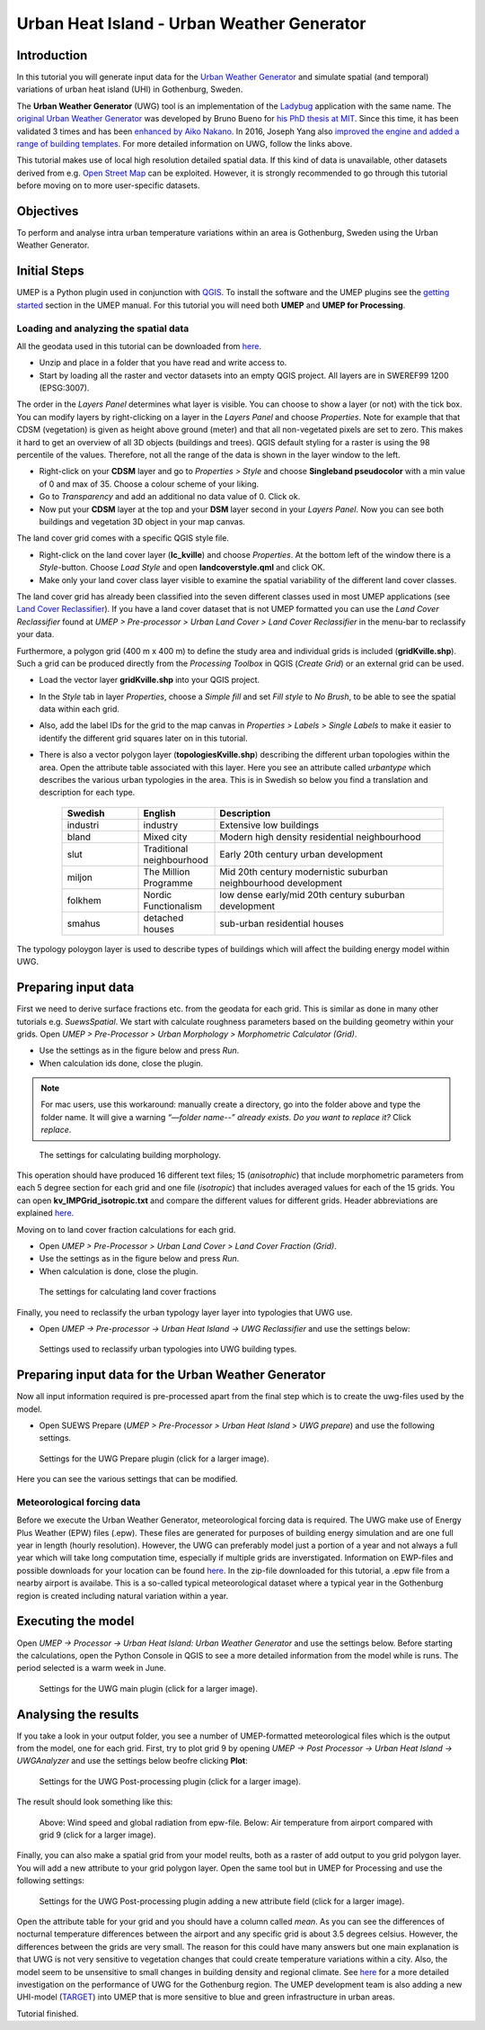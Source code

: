 .. _UWGSpatial:

Urban Heat Island - Urban Weather Generator
===========================================

Introduction
------------

In this tutorial you will generate input data for the
`Urban Weather Generator <http://suews-docs.readthedocs.io>`__ and simulate spatial
(and temporal) variations of urban heat island (UHI) in Gothenburg, Sweden.

The **Urban Weather Generator** (UWG) tool is an implementation of the `Ladybug <https://github.com/ladybug-tools/uwg>`__ application with the same name. The `original Urban Weather Generator <http://urbanmicroclimate.scripts.mit.edu/uwg.php>`__ was developed by Bruno Bueno for `his PhD thesis at MIT <https://dspace.mit.edu/handle/1721.1/59107>`__. Since this time, it has been validated 3 times and has been `enhanced by Aiko Nakano <https://dspace.mit.edu/handle/1721.1/108779>`__. In 2016, Joseph Yang also `improved the engine and added a range of building templates <https://dspace.mit.edu/handle/1721.1/107347>`__. For more detailed information on UWG, follow the links above.

This tutorial makes use of local high resolution detailed spatial data. If this kind of data is unavailable, other datasets derived from e.g. `Open Street Map <https://www.openstreetmap.org/>`__ can be exploited. However, it is strongly recommended to go through this tutorial before moving on to more user-specific datasets.

Objectives
----------

To perform and analyse intra urban temperature variations within an area is Gothenburg, Sweden using the Urban Weather Generator.

Initial Steps
-------------

UMEP is a Python plugin used in conjunction with
`QGIS <http://www.qgis.org>`__. To install the software and the UMEP
plugins see the `getting started <http://umep-docs.readthedocs.io/en/latest/Getting_Started.html>`__ section in the UMEP manual. For this tutorial you will need both **UMEP** and **UMEP for Processing**.

Loading and analyzing the spatial data
~~~~~~~~~~~~~~~~~~~~~~~~~~~~~~~~~~~~~~

All the geodata used in this tutorial can be downloaded from `here <https://github.com/Urban-Meteorology-Reading/Urban-Meteorology-Reading.github.io/blob/master/other%20files/Kville_Goteborgs_SWEREF99_1200.zip>`__. 

- Unzip and place in a folder that you have read and write access to.
- Start by loading all the raster and vector datasets into an empty QGIS project. All layers are in SWEREF99 1200 (EPSG:3007).

The order in the *Layers Panel* determines what layer is visible. You can choose to show a layer (or not) with the tick box. You can modify layers by right-clicking on a layer in the *Layers Panel* and choose *Properties*. Note for example that that CDSM (vegetation) is given as height above ground (meter) and that all non-vegetated pixels are set to zero. This makes it hard to get an overview of all 3D objects (buildings and trees). QGIS default styling for a raster is using the 98 percentile of the values. Therefore, not all the range of the data is shown in the layer window to the left.

- Right-click on your **CDSM** layer and go to *Properties > Style* and choose **Singleband pseudocolor** with a min value of 0 and max of 35. Choose a colour scheme of your liking.
- Go to *Transparency* and add an additional no data value of 0. Click ok.
- Now put your **CDSM** layer at the top and your **DSM** layer second in your *Layers Panel*. Now you can see both buildings and vegetation 3D object in your map canvas.

The land cover grid comes with a specific QGIS style file.

- Right-click on the land cover layer (**lc_kville**) and choose *Properties*. At the bottom left of the window there is a *Style*-button. Choose *Load Style* and open **landcoverstyle.qml** and click OK.
- Make only your land cover class layer visible to examine the spatial variability of the different land cover classes.

The land cover grid has already been classified into the seven different classes used in most UMEP applications (see `Land Cover Reclassifier <http://umep-docs.readthedocs.io/en/latest/pre-processor/Urban%20Land%20Cover%20Land%20Cover%20Reclassifier.html>`__). If you have a land cover dataset that is not UMEP formatted you can use the *Land Cover Reclassifier* found at *UMEP > Pre-processor > Urban Land Cover > Land Cover Reclassifier* in the menu-bar to reclassify your data.

Furthermore, a polygon grid (400 m x 400 m) to define the study area and individual grids is included (**gridKville.shp**). Such a grid can be produced directly from the *Processing Toolbox* in QGIS (*Create Grid*) or an external grid can be used.

- Load the vector layer **gridKville.shp** into your QGIS project.
- In the *Style* tab in layer *Properties*, choose a *Simple fill* and set *Fill style* to *No Brush*, to be able to see the spatial data within each grid.
- Also, add the label IDs for the grid to the map canvas in *Properties > Labels > Single Labels* to make it easier to identify the different grid squares later on in this tutorial.
- There is also a vector polygon layer (**topologiesKville.shp**) describing the different urban topologies within the area. Open the attribute table associated with this layer. Here you see an attribute called *urbantype* which describes the various urban typologies in the area. This is in Swedish so below you find a translation and description for each type.

    .. list-table::
       :widths: 20 20 60
       :header-rows: 1

       * - Swedish
         - English
         - Description
       * - industri
         - industry
         - Extensive low buildings 
       * - bland
         - Mixed city
         - Modern high density residential neighbourhood
       * - slut
         - Traditional neighbourhood
         - Early 20th century urban development
       * - miljon
         - The Million Programme
         - Mid 20th century modernistic suburban neighbourhood development
       * - folkhem
         - Nordic Functionalism
         - low dense early/mid 20th century suburban development
       * - smahus
         - detached houses
         - sub-urban residential houses

The typology poloygon layer is used to describe types of buildings which will affect the building energy model within UWG.

Preparing input data
--------------------

First we need to derive surface fractions etc. from the geodata for each grid. This is similar as done in many other tutorials e.g. `SuewsSpatial`. We start with calculate roughness parameters based on the building geometry within your grids. Open *UMEP > Pre-Processor > Urban Morphology > Morphometric Calculator (Grid)*. 

- Use the settings as in the figure below and press *Run*.
- When calculation ids done, close the plugin.

.. note:: For mac users, use this workaround: manually create a directory, go into the folder above and type the folder name. It will give a warning *“—folder name--” already exists. Do you want to replace it?* Click *replace*.


.. figure:: /images/uwg_IMCGBuilding.jpg
   :alt:  none
   :width: 75%

   The settings for calculating building morphology.

This operation should have produced 16 different text files; 15 (*anisotrophic*) that include morphometric parameters from each 5 degree section for each grid and one file (*isotropic*) that includes averaged values for each of the 15 grids. You can open **kv_IMPGrid_isotropic.txt** and compare the different values for different grids. Header abbreviations are explained `here <http://umep-docs.readthedocs.io/en/latest/Abbreviations.html>`__.

Moving on to land cover fraction calculations for each grid.

- Open *UMEP > Pre-Processor > Urban Land Cover > Land Cover Fraction (Grid)*.
- Use the settings as in the figure below and press *Run*.
- When calculation is done, close the plugin.

.. figure:: /images/uwg_LCF.jpg
   :alt:  none
   :width: 75%
   
   The settings for calculating land cover fractions

Finally, you need to reclassify the urban typology layer layer into typologies that UWG use.

- Open *UMEP -> Pre-processor -> Urban Heat Island -> UWG Reclassifier* and use the settings below:

.. figure:: /images/uwg_reclassifier.jpg
   :alt:  none
   :width: 60%

   Settings used to reclassify urban typologies into UWG building types.
   


Preparing input data for the Urban Weather Generator
----------------------------------------------------

Now all input information required is pre-processed apart from the final step which is to create the uwg-files used by the model.

- Open SUEWS Prepare (*UMEP > Pre-Processor > Urban Heat Island > UWG prepare*) and use the following settings.

.. figure:: /images/uwg_prepare.jpg
   :alt:  none
   :width: 75%

   Settings for the UWG Prepare plugin (click for a larger image).

Here you can see the various settings that can be modified. 


Meteorological forcing data
~~~~~~~~~~~~~~~~~~~~~~~~~~~

Before we execute the Urban Weather Generator, meteorological forcing data is required. The UWG make use of Energy Plus Weather (EPW) files (.epw). These files are generated for purposes of building energy simulation and are one full year in length (hourly resolution). However, the UWG can preferably model just a portion of a year and not always a full year which will take long computation time, especially if multiple grids are inverstigated. Information on EWP-files and possible downloads for your location can be found `here <https://energyplus.net/weather>`__. In the zip-file downloaded for this tutorial, a .epw file from a nearby airport is availabe. This is a so-called typical meteorological dataset where a typical year in the Gothenburg region is created including natural variation within a year.

Executing the model
-------------------

Open *UMEP -> Processor -> Urban Heat Island: Urban Weather Generator* and use the settings below. Before starting the calculations, open the Python Console in QGIS to see a more detailed information from the model while is runs. The period selected is a warm week in June.

.. figure:: /images/uwg_processor.jpg
   :alt:  none
   :width: 75%

   Settings for the UWG main plugin (click for a larger image).

Analysing the results
---------------------

If you take a look in your output folder, you see a number of UMEP-formatted meteorological files which is the output from the model, one for each grid. First, try to plot grid 9 by opening *UMEP -> Post Processor -> Urban Heat Island -> UWGAnalyzer* and use the settings below beofre clicking **Plot**:


.. figure:: /images/uwg_postprocessor_plot9.jpg
   :alt:  none
   :width: 75%

   Settings for the UWG Post-processing plugin (click for a larger image).
   
The result should look something like this:

.. figure:: /images/uwg_plot.jpg
   :alt:  none
   :width: 100%

   Above: Wind speed and global radiation from epw-file. Below: Air temperature from airport compared with grid 9 (click for a larger image).
   
   
Finally, you can also make a spatial grid from your model reults, both as a raster of add output to you grid polygon layer. You will add a new attribute to your grid polygon layer. Open the same tool but in UMEP for Processing and use the following settings:

.. figure:: /images/uwg_analyzer_spatial.jpg
   :alt:  none
   :width: 80%

   Settings for the UWG Post-processing plugin adding a new attribute field (click for a larger image).

Open the attribute table for your grid and you should have a column called *mean*. As you can see the differences of nocturnal temperature differences between the airport and any specific grid is about 3.5 degrees celsius. However, the differences between the grids are very small. The reason for this could have many answers but one main explanation is that UWG is not very sensitive to vegetation changes that could create temperature variations within a city. Also, the model seem to be unsensitive to small changes in building density and regional climate. See `here <https://gupea.ub.gu.se/handle/2077/76418>`__ for a more detailed investigation on the performance of UWG for the Gothenburg region. The UMEP development team is also adding a new UHI-model (`TARGET <http://umep-docs.readthedocs.io/en/latest/processor/Urban%20Heat%20Island%20TARGET.html>`__) into UMEP that is more sensitive to blue and green infrastructure in urban areas.

Tutorial finished.
